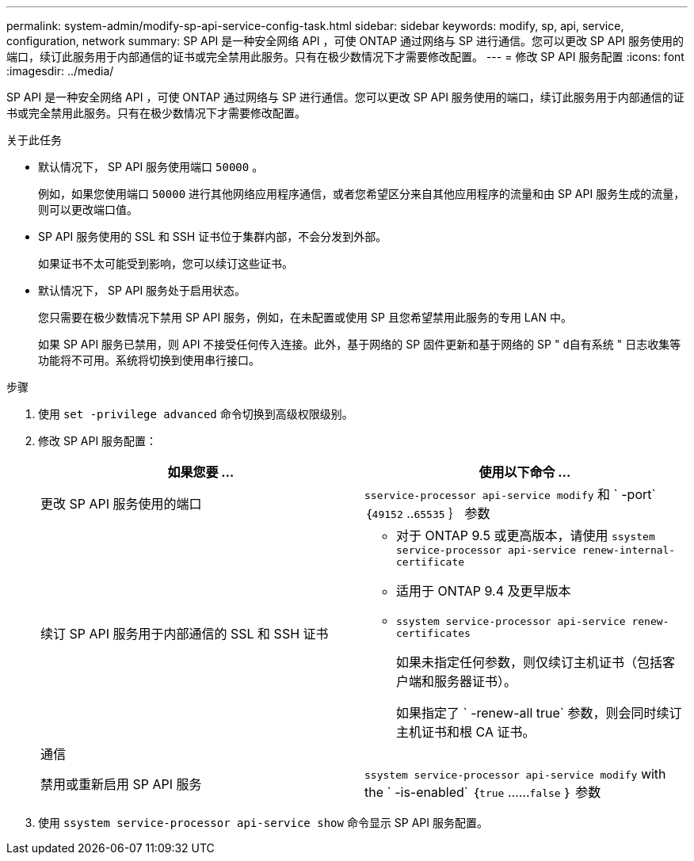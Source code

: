 ---
permalink: system-admin/modify-sp-api-service-config-task.html 
sidebar: sidebar 
keywords: modify, sp, api, service, configuration, network 
summary: SP API 是一种安全网络 API ，可使 ONTAP 通过网络与 SP 进行通信。您可以更改 SP API 服务使用的端口，续订此服务用于内部通信的证书或完全禁用此服务。只有在极少数情况下才需要修改配置。 
---
= 修改 SP API 服务配置
:icons: font
:imagesdir: ../media/


[role="lead"]
SP API 是一种安全网络 API ，可使 ONTAP 通过网络与 SP 进行通信。您可以更改 SP API 服务使用的端口，续订此服务用于内部通信的证书或完全禁用此服务。只有在极少数情况下才需要修改配置。

.关于此任务
* 默认情况下， SP API 服务使用端口 `50000` 。
+
例如，如果您使用端口 `50000` 进行其他网络应用程序通信，或者您希望区分来自其他应用程序的流量和由 SP API 服务生成的流量，则可以更改端口值。

* SP API 服务使用的 SSL 和 SSH 证书位于集群内部，不会分发到外部。
+
如果证书不太可能受到影响，您可以续订这些证书。

* 默认情况下， SP API 服务处于启用状态。
+
您只需要在极少数情况下禁用 SP API 服务，例如，在未配置或使用 SP 且您希望禁用此服务的专用 LAN 中。

+
如果 SP API 服务已禁用，则 API 不接受任何传入连接。此外，基于网络的 SP 固件更新和基于网络的 SP " `d自有系统` " 日志收集等功能将不可用。系统将切换到使用串行接口。



.步骤
. 使用 `set -privilege advanced` 命令切换到高级权限级别。
. 修改 SP API 服务配置：
+
|===
| 如果您要 ... | 使用以下命令 ... 


 a| 
更改 SP API 服务使用的端口
 a| 
`sservice-processor api-service modify` 和 ` -port` ｛`49152` ..`65535` ｝ 参数



 a| 
续订 SP API 服务用于内部通信的 SSL 和 SSH 证书
 a| 
** 对于 ONTAP 9.5 或更高版本，请使用 `ssystem service-processor api-service renew-internal-certificate`
** 适用于 ONTAP 9.4 及更早版本
** `ssystem service-processor api-service renew-certificates`
+
如果未指定任何参数，则仅续订主机证书（包括客户端和服务器证书）。

+
如果指定了 ` -renew-all true` 参数，则会同时续订主机证书和根 CA 证书。





 a| 
通信
 a| 



 a| 
禁用或重新启用 SP API 服务
 a| 
`ssystem service-processor api-service modify` with the ` -is-enabled` ｛`true` ……`false` ｝ 参数

|===
. 使用 `ssystem service-processor api-service show` 命令显示 SP API 服务配置。


